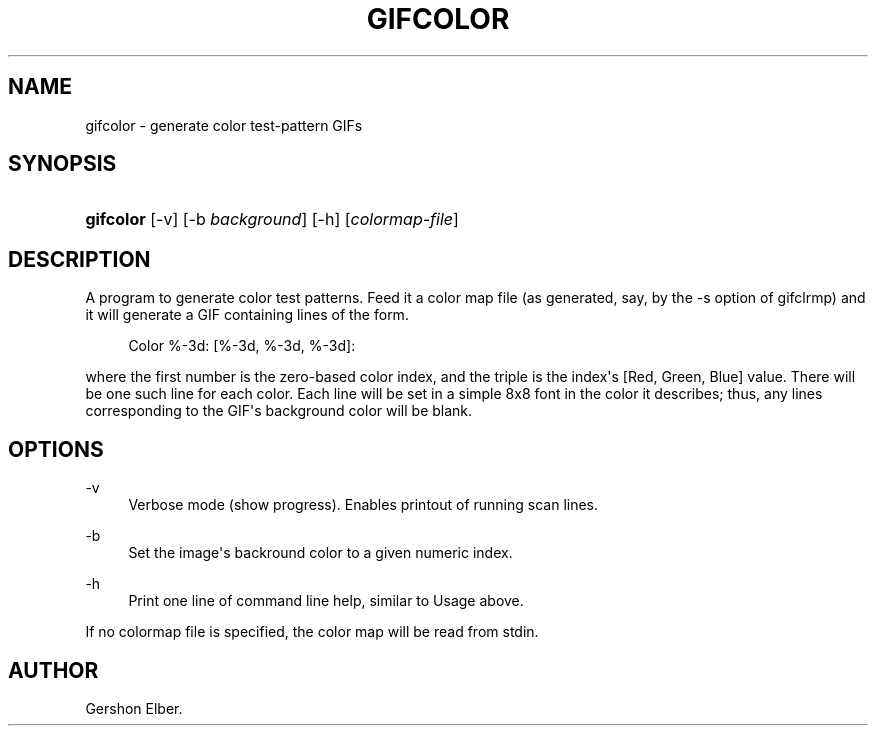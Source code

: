 '\" t
.\"     Title: gifcolor
.\"    Author: [see the "Author" section]
.\" Generator: DocBook XSL Stylesheets v1.78.1 <http://docbook.sf.net/>
.\"      Date: 2 May 2012
.\"    Manual: GIFLIB Documentation
.\"    Source: GIFLIB
.\"  Language: English
.\"
.TH "GIFCOLOR" "1" "2 May 2012" "GIFLIB" "GIFLIB Documentation"
.\" -----------------------------------------------------------------
.\" * Define some portability stuff
.\" -----------------------------------------------------------------
.\" ~~~~~~~~~~~~~~~~~~~~~~~~~~~~~~~~~~~~~~~~~~~~~~~~~~~~~~~~~~~~~~~~~
.\" http://bugs.debian.org/507673
.\" http://lists.gnu.org/archive/html/groff/2009-02/msg00013.html
.\" ~~~~~~~~~~~~~~~~~~~~~~~~~~~~~~~~~~~~~~~~~~~~~~~~~~~~~~~~~~~~~~~~~
.ie \n(.g .ds Aq \(aq
.el       .ds Aq '
.\" -----------------------------------------------------------------
.\" * set default formatting
.\" -----------------------------------------------------------------
.\" disable hyphenation
.nh
.\" disable justification (adjust text to left margin only)
.ad l
.\" -----------------------------------------------------------------
.\" * MAIN CONTENT STARTS HERE *
.\" -----------------------------------------------------------------
.SH "NAME"
gifcolor \- generate color test\-pattern GIFs
.SH "SYNOPSIS"
.HP \w'\fBgifcolor\fR\ 'u
\fBgifcolor\fR [\-v] [\-b\ \fIbackground\fR] [\-h] [\fIcolormap\-file\fR]
.SH "DESCRIPTION"
.PP
A program to generate color test patterns\&. Feed it a color map file (as generated, say, by the \-s option of gifclrmp) and it will generate a GIF containing lines of the form\&.
.sp
.if n \{\
.RS 4
.\}
.nf
Color %\-3d: [%\-3d, %\-3d, %\-3d]:
.fi
.if n \{\
.RE
.\}
.PP
where the first number is the zero\-based color index, and the triple is the index\*(Aqs [Red, Green, Blue] value\&. There will be one such line for each color\&. Each line will be set in a simple 8x8 font in the color it describes; thus, any lines corresponding to the GIF\*(Aqs background color will be blank\&.
.SH "OPTIONS"
.PP
\-v
.RS 4
Verbose mode (show progress)\&. Enables printout of running scan lines\&.
.RE
.PP
\-b
.RS 4
Set the image\*(Aqs backround color to a given numeric index\&.
.RE
.PP
\-h
.RS 4
Print one line of command line help, similar to Usage above\&.
.RE
.PP
If no colormap file is specified, the color map will be read from stdin\&.
.SH "AUTHOR"
.PP
Gershon Elber\&.
